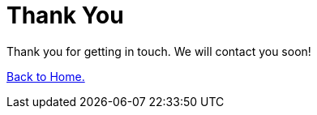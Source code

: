 :slug: contact-us/thank-you/
:description: In this page we present our contact information, where you can get further details about our products, services or request a job if you are interested in working with us. In this page we display an acknowledgment message after a successful contact request.
:keywords: Fluid Attacks, Contact, Acknowledgment, Company, About us, Security.

= Thank You

Thank you for getting in touch.
We will contact you soon!

[button]#link:../../[Back to Home.]#

++++
<script>
gtag('config', 'AW-875944429');
</script>

<!-- Event snippet for Formulario Thank You conversion page -->
<script>
gtag('event', 'conversion', {'send_to': 'AW-875944429/nz9jCKaJj7QBEO2z16ED'});
</script>
++++
